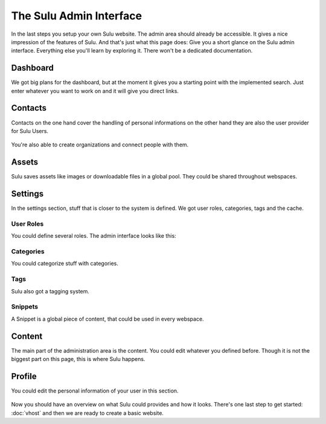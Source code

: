 The Sulu Admin Interface
========================

In the last steps you setup your own Sulu website. The admin area should already be accessible.
It gives a nice impression of the features of Sulu. And that's just what this page does:
Give you a short glance on the Sulu admin interface. Everything else you'll learn by exploring
it. There won't be a dedicated documentation.


Dashboard
---------

We got big plans for the dashboard, but at the moment it gives you a starting point with the
implemented search. Just enter whatever you want to work on and it will give you direct links.

.. figure:: ../img/admin-dashboard.png
	:align: center


Contacts
--------

Contacts on the one hand cover the handling of personal informations on the other hand they are also
the user provider for Sulu Users.

.. figure:: ../img/admin-contact-people.png
	:align: center

You're also able to create organizations and connect people with them.

.. figure:: ../img/admin-contact-organization.png
	:align: center


Assets
------

Sulu saves assets like images or downloadable files in a global pool. They could be shared
throughout webspaces.

.. figure:: ../img/admin-assets.png
	:align: center


Settings
--------

In the settings section, stuff that is closer to the system is defined. We got user roles,
categories, tags and the cache.


User Roles
^^^^^^^^^^

You could define several roles. The admin interface looks like this:

.. figure:: ../img/admin-settings-userroles.png
	:align: center


Categories
^^^^^^^^^^

You could categorize stuff with categories.

.. figure:: ../img/admin-settings-categories.png
	:align: center


Tags
^^^^

Sulu also got a tagging system.

.. figure:: ../img/admin-settings-tags.png
	:align: center


Snippets
^^^^^^^^

A Snippet is a global piece of content, that could be used in every webspace.

.. figure:: ../img/admin-snippets.png
	:align: center


Content
-------

The main part of the administration area is the content.
You could edit whatever you defined before.
Though it is not the biggest part on this page, this is where Sulu happens.

.. figure:: ../img/admin-content.png
	:align: center


Profile
-------
You could edit the personal information of your user in this section.

.. figure:: ../img/admin-profile.png
	:align: center


Now you should have an overview on what Sulu could provides and how it looks. There's one
last step to get started: :doc:`vhost` and then we are ready to create a basic website.

